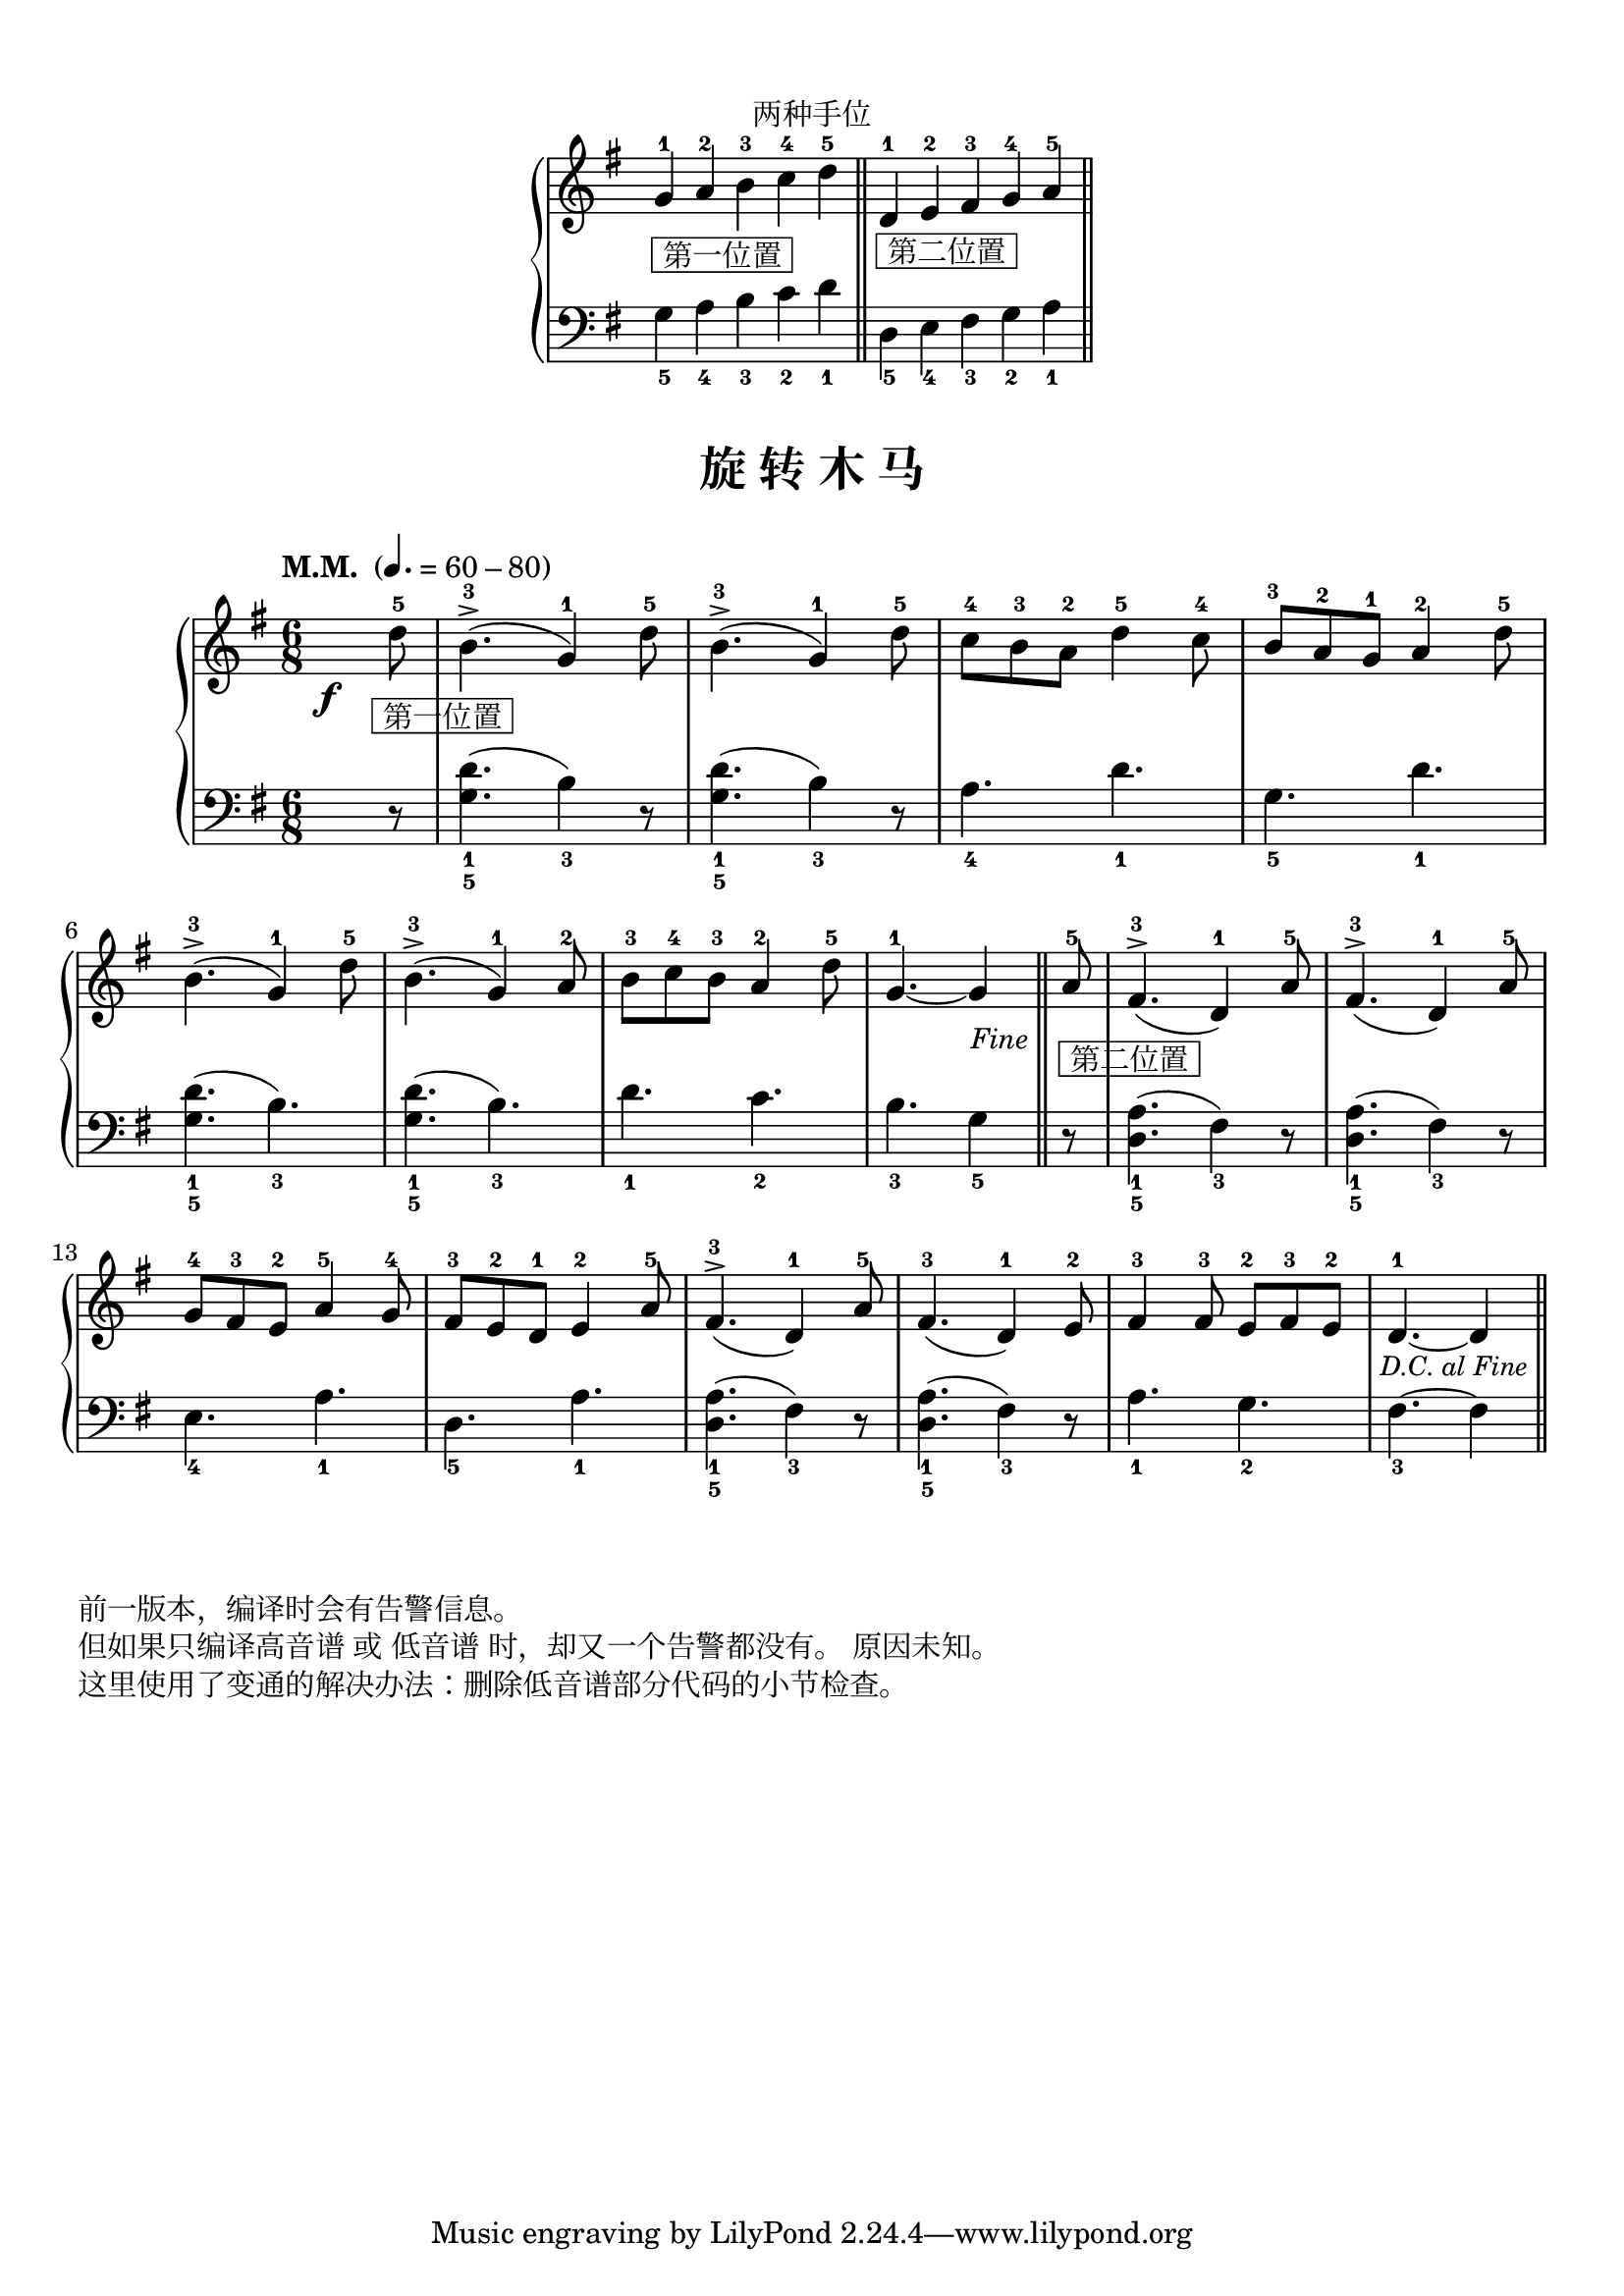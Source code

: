 \version "2.18.2"
% 《约翰•汤普森 现代钢琴教程 1》 P51

\markup { \vspace #1 }

keyTime = {
  \key g \major
  \time 6/8
  
}

right_hand = \relative c'' {
  \clef treble
  \keyTime
  
  g4-1_\markup { \box " 第一位置 " } a-2 b-3 \bar "" c-4 d-5 \bar "||"
  
  d,4-1_\markup { \box " 第二位置 " } \bar "" e-2 fis-3 g-4 \bar "" a-5 \bar "||"
}

left_hand = \relative c {
  \clef bass
  \keyTime
  
  g'4_5 a_4 b_3 c_2 d_1
  
  d,4_5 e_4 fis_3 g_2 a_1
}

\markup { \fill-line { "两种手位" } }
\markup {\fill-line {
  \score {
    \new PianoStaff <<
      \new Staff = "upper" \right_hand
      \new Staff = "lower" \left_hand
    >>
    \layout {
      \override Staff.TimeSignature #'stencil = ##f
    }
  }
} }


upper_repeat = \relative c'' {
  \once \override DynamicText.X-offset = #-5.2
  \set Timing.measurePosition = #(ly:make-moment 5/8)
  d8-5\f_\markup { \halign #-0.75 \box " 第一位置 " } |
  b4.-3->( g4-1) d'8-5 |
  b4.-3->( g4-1) d'8-5 |
  c8-4 b-3 a-2 d4-5 c8-4 |
  b8-3 a-2 g-1 a4-2 d8-5 |\break
  
  b4.-3->( g4-1) d'8-5 |
  b4.-3->( g4-1) a8-2 |
  b8-3 c-4 b-3 a4-2 d8-5 |
  
  \set Timing.measurePosition = #(ly:make-moment 1/8)
  g,4.-1~ g4 |\bar "||"
}

upper = \relative c'' {
  \clef treble
  \keyTime
  \tempo "M.M. " 4.=60-80
  
  \upper_repeat
  
  \tag #'pdf
  {
    \once \override Score.RehearsalMark.self-alignment-X = #RIGHT
    \once \override Score.RehearsalMark.font-size = #-0.5
    \once \override Score.RehearsalMark.extra-offset = #'( -1 . -8 )
    \mark \markup { \italic {"Fine"} }
  }
  
  \set Timing.measurePosition = #(ly:make-moment 5/8)
  a8-5_\markup { \box " 第二位置 " } |
  fis4.-3^>( d4-1) a'8-5 |
  fis4.-3^>( d4-1) a'8-5 |\break
  
  g8-4 fis-3 e-2 a4-5 g8-4 |
  fis8-3 e-2 d-1 e4-2 a8-5 |
  fis4.-3^>( d4-1) a'8-5 |
  fis4.-3( d4-1) e8-2 |
  fis4-3 fis8-3 e-2[ fis-3 e-2] |
  \set Timing.measurePosition = #(ly:make-moment 1/8)
  d4.-1~ d4 |\bar"||"\break
  
  \tag #'pdf
  {
    \once \override Score.RehearsalMark.break-visibility = #end-of-line-visible
    %\once \override Score.RehearsalMark.direction = #DOWN
    \once \override Score.RehearsalMark.font-size = #-1
    \once \override Score.RehearsalMark.self-alignment-X = #RIGHT
    \once \override Score.RehearsalMark.extra-offset = #'( -1 . -9.5 )
    \mark \markup { \italic {"D.C. al Fine"} }
  }
  
  \tag #'midi {
    \upper_repeat
  }
}

lower_repeat = \relative c {
  \set Timing.measurePosition = #(ly:make-moment 5/8)
  r8 |
  <g' d'>4._1_5( b4_3) r8 |
  q4._1_5( b4_3) r8 |
  a4._4 d_1 |
  g,4._5 d'_1 |\break
  
  q4._1_5( b_3) |
  q4._1_5( b_3) |
  d4._1 c_2
  
  \set Timing.measurePosition = #(ly:make-moment 1/8)
  b4._3 g4_5 \bar "||"
}

lower = \relative c {
  \clef bass
  \keyTime
  
  \lower_repeat
  
  \set Timing.measurePosition = #(ly:make-moment 5/8)
  r8 |
  <d a'>4._1_5( fis4_3) r8 |
  q4._1_5( fis4_3) r8 |\break
  
  e4._4 a_1 |
  d,4._5 a'_1 |
  q4._1_5( fis4_3) r8 |
  q4._1_5( fis4_3) r8 |
  a4._1 g_2
  
  \set Timing.measurePosition = #(ly:make-moment 1/8)
  fis4._3~ fis4 \bar"||"\break
  
  \tag #'midi {
    \lower_repeat
  }
}

\paper {
  print-all-headers = ##t
}

\markup { \vspace #1 }

\score {
  \header {
    title = "旋 转 木 马"
  }
  \keepWithTag #'pdf
  \new PianoStaff <<
    \new Staff = "upper" \upper
    \new Staff = "lower" \lower
  >>
  \layout { }
}

\score {
  \unfoldRepeats
  \keepWithTag #'midi
  \new PianoStaff <<
    \new Staff = "upper" \upper
    \new Staff = "lower" \lower
  >>
  \midi { }
}


\markup { \vspace #1 }
\markup { 前一版本，编译时会有告警信息。 }
\markup { 但如果只编译高音谱 或 低音谱 时，却又一个告警都没有。 原因未知。}
\markup { 这里使用了变通的解决办法：删除低音谱部分代码的小节检查。 }
